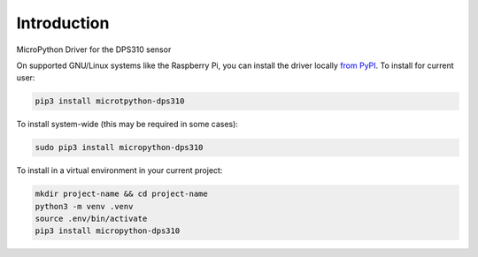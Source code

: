 Introduction
============


.. image:: https://readthedocs.org/projects/micropython-dps310/badge/?version=latest
    :target: https://micropython-dps310.readthedocs.io/
    :alt: Documentation Status

.. image:: https://img.shields.io/pypi/v/micropython-dps310.svg
    :target: https://pypi.python.org/pypi/micropython-dps310
    :alt: PyPi Package

.. image:: https://img.shields.io/badge/code%20style-black-000000.svg
    :target: https://github.com/psf/black
    :alt: Code Style: Black

MicroPython Driver for the DPS310 sensor


On supported GNU/Linux systems like the Raspberry Pi, you can install the driver locally `from
PyPI <https://pypi.org/project/micropython-dps310/>`_.
To install for current user:

.. code-block:: shell

    pip3 install microtpython-dps310

To install system-wide (this may be required in some cases):

.. code-block:: shell

    sudo pip3 install micropython-dps310

To install in a virtual environment in your current project:

.. code-block:: shell

    mkdir project-name && cd project-name
    python3 -m venv .venv
    source .env/bin/activate
    pip3 install micropython-dps310
